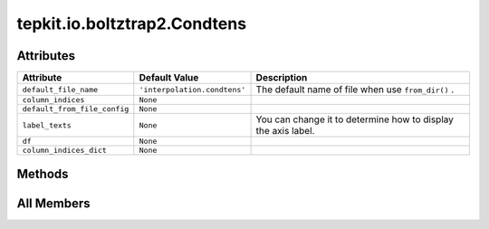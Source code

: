 tepkit.io.boltztrap2.Condtens
=============================

.. py:class:: tepkit.io.boltztrap2.Condtens

   Bases: :py:obj:`tepkit.io.TableTextFile`



   The class for text files.
   The base class for `StructuredTextFile` and `TableTextFile` .



Attributes
----------

.. csv-table::
   :header: "Attribute", "Default Value", "Description"

   "``default_file_name``", "``'interpolation.condtens'``", "The default name of file when use ``from_dir()`` ."
   "``column_indices``", "``None``", ""
   "``default_from_file_config``", "``None``", ""
   "``label_texts``", "``None``", "You can change it to determine how to display the axis label."
   "``df``", "``None``", ""
   "``column_indices_dict``", "``None``", ""






Methods
-------

.. autoapisummary::

   tepkit.io.boltztrap2.Condtens.get_index
   tepkit.io.boltztrap2.Condtens.get_ts
   tepkit.io.boltztrap2.Condtens.get_carrier_type_conditions
   tepkit.io.boltztrap2.Condtens.effective_thickness_correction
   tepkit.io.boltztrap2.Condtens.add_relaxation_time
   tepkit.io.boltztrap2.Condtens.add_kappal
   tepkit.io.boltztrap2.Condtens.add_kappal_from_shengbte
   tepkit.io.boltztrap2.Condtens.calculate_carrier_density
   tepkit.io.boltztrap2.Condtens.calculate_average_effective_mass
   tepkit.io.boltztrap2.Condtens.multiply_relaxation_time
   tepkit.io.boltztrap2.Condtens.calculate_zt
   tepkit.io.boltztrap2.Condtens.plot
   tepkit.io.boltztrap2.Condtens.get_label_text




All Members
-----------


.. py:attribute:: default_file_name
   :no-index:
   :value: 'interpolation.condtens'


   The default name of file when use ``from_dir()`` .



.. py:attribute:: column_indices
   :no-index:



.. py:attribute:: default_from_file_config
   :no-index:



.. py:attribute:: label_texts
   :no-index:


   You can change it to determine how to display the axis label.



.. py:attribute:: df
   :no-index:
   :type:  pandas.DataFrame



.. py:attribute:: column_indices_dict
   :no-index:



.. py:method:: get_index(quantity: str, direction: str = None, unit: str = None)
   :no-index:



.. py:method:: get_ts(df=None) -> list[int]
   :no-index:


   temperatures



.. py:method:: get_carrier_type_conditions(df=None)
   :no-index:



.. py:method:: effective_thickness_correction(proportion: float) -> None
   :no-index:



.. py:method:: add_relaxation_time(value: float, value_t: float, direction: str, carrier_type: str, with_inverse_proportion: bool = False) -> None
   :no-index:


   Add relaxation time (tau) to the dataframe.

   :param value: the relaxation time value in fs.
   :param value_t: the temperature of the relaxation time.
   :param direction: the direction of the relaxation time.
   :param carrier_type: the carrier type of the relaxation time. ["h", "e"]
   :param with_inverse_proportion: if True, it will assume that τ ∝ 1/T,
                                   the relaxation time at all temperatures will be autofilled by
                                   value * value_t / target_t.

   Example
   =======

   .. code-block:: python

       for t in obj.get_ts():
           obj.add_relaxation_time(
               value=time_at_300k * 300 / t,
               t=t,
               direction="x",
               carrier_type="h",
           )




.. py:method:: add_kappal(value: float, value_t: float, direction: str, with_inverse_proportion: bool = False, etc_applied: bool = False) -> None
   :no-index:


   Add lattice thermal conductivity (kappal) to the dataframe.

   :param value: the kappal value in W/(m·K).
   :param value_t: the temperature of the kappal.
   :param direction: the direction of the kappal.
   :param with_inverse_proportion: if True, it will assume that κ_l ∝ 1/T,
                                   the kappal at all temperatures will be autofilled by
                                   value * value_t / target_t.
   :param etc_applied: if True, it means that the effective thickness correction
                                   has been done to the input kappal.
   :return:



.. py:method:: add_kappal_from_shengbte(kappal: tepkit.io.shengbte.KappaTensorVsT) -> None
   :no-index:



.. py:method:: calculate_carrier_density(lattice, *, dimension: int, abs_density: bool = True)
   :no-index:


   :param lattice: Unit: Angstrom.
   :param dimension:
   :param abs_density:
   :return:



.. py:method:: calculate_average_effective_mass(mass_unit: str, *, volume: float, _absolute: bool = True)
   :no-index:


   Calculate the DOS average effective mass.
   Add the columns ("m_eff", mass_unit, direction) to the self.df.

   Ref:
   - Hautier, G., et al. (2014). Chemistry of Materials, 26(19), 5447-5458.
   - Hautier, G., et al. (2013). Nature Communications, 4, 2292.

   :param mass_unit: Should be "kg", "g", or "m_e".
   :param volume: The volume of the cell. (Unit: m^3)
   :param _absolute: If False, the sign of the effective mass will be consistent with the `N`,
                     which means negative for electrons, and positive for holes.



.. py:method:: multiply_relaxation_time(drop_tau: bool = False, get_pf: float = True)
   :no-index:


   Get multiply the relaxation time to the sigma and kappae.

   :param drop_tau: If True, it will drop the tau, sigma/tau, and kappae/tau columns.
   :param get_pf: If True, it will also calculate the power factor.



.. py:method:: calculate_zt()
   :no-index:



.. py:method:: plot(ax, x: str, y: str, t: float, x_unit: str = None, y_unit: str = None, x_direction: str = None, y_direction: str = None, carrier_type: str = None, **plot_kwargs)
   :no-index:



.. py:method:: get_label_text(text: str) -> str
   :no-index:




